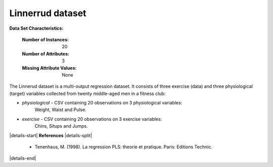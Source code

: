 .. _linnerrud_dataset:

Linnerrud dataset
-----------------

**Data Set Characteristics:**

    :Number of Instances: 20
    :Number of Attributes: 3
    :Missing Attribute Values: None

The Linnerud dataset is a multi-output regression dataset. It consists of three
exercise (data) and three physiological (target) variables collected from
twenty middle-aged men in a fitness club:

- *physiological* - CSV containing 20 observations on 3 physiological variables:
   Weight, Waist and Pulse.
- *exercise* - CSV containing 20 observations on 3 exercise variables:
   Chins, Situps and Jumps.

|details-start|
**References**
|details-split|

  * Tenenhaus, M. (1998). La regression PLS: theorie et pratique. Paris:
    Editions Technic.

|details-end|